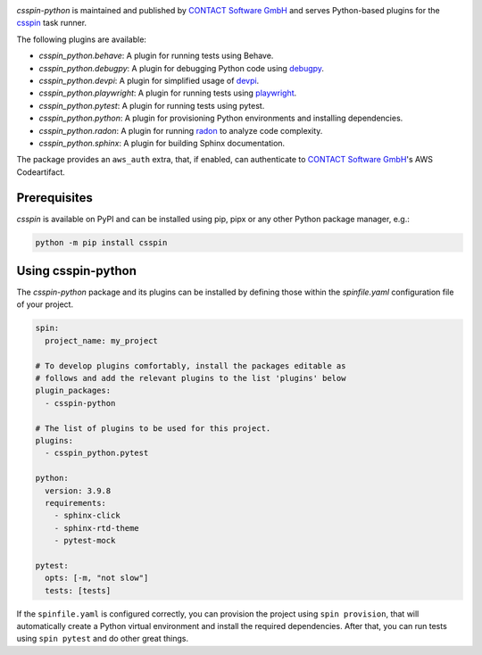 |Latest Version| |Python| |License|

`csspin-python` is maintained and published by `CONTACT Software GmbH`_ and
serves Python-based plugins for the `csspin`_ task runner.

The following plugins are available:

- `csspin_python.behave`: A plugin for running tests using Behave.
- `csspin_python.debugpy`: A plugin for debugging Python code using `debugpy`_.
- `csspin_python.devpi`: A plugin for simplified usage of `devpi`_.
- `csspin_python.playwright`: A plugin for running tests using `playwright`_.
- `csspin_python.pytest`: A plugin for running tests using pytest.
- `csspin_python.python`: A plugin for provisioning Python environments  and
  installing dependencies.
- `csspin_python.radon`: A plugin for running `radon`_ to analyze code
  complexity.
- `csspin_python.sphinx`: A plugin for building Sphinx documentation.

The package provides an ``aws_auth`` extra, that, if enabled, can
authenticate to `CONTACT Software GmbH`_'s AWS Codeartifact.

Prerequisites
-------------

`csspin` is available on PyPI and can be installed using pip, pipx or any other
Python package manager, e.g.:

.. code-block:: console

   python -m pip install csspin

Using csspin-python
-------------------

The `csspin-python` package and its plugins can be installed by defining those
within the `spinfile.yaml` configuration file of your project.

.. code-block:: yaml

    spin:
      project_name: my_project

    # To develop plugins comfortably, install the packages editable as
    # follows and add the relevant plugins to the list 'plugins' below
    plugin_packages:
      - csspin-python

    # The list of plugins to be used for this project.
    plugins:
      - csspin_python.pytest

    python:
      version: 3.9.8
      requirements:
        - sphinx-click
        - sphinx-rtd-theme
        - pytest-mock

    pytest:
      opts: [-m, "not slow"]
      tests: [tests]

If the ``spinfile.yaml`` is configured correctly, you can provision the project
using ``spin provision``, that will automatically create a Python virtual
environment and install the required dependencies. After that, you can run
tests using ``spin pytest`` and do other great things.

.. _`CONTACT Software GmbH`: https://contact-software.com
.. |Python| image:: https://img.shields.io/pypi/pyversions/csspin-python.svg?style=flat
    :target: https://pypi.python.org/pypi/csspin-python/
    :alt: Supported Python Versions
.. |Latest Version| image:: http://img.shields.io/pypi/v/csspin-python.svg?style=flat
    :target: https://pypi.python.org/pypi/csspin/
    :alt: Latest Package Version
.. |License| image:: http://img.shields.io/pypi/l/csspin-python.svg?style=flat
    :target: https://www.apache.org/licenses/LICENSE-2.0.txt
    :alt: License
.. _`csspin`: https://pypi.org/project/csspin
.. _`debugpy`: https://pypi.org/project/debugpy
.. _`devpi`: https://pypi.org/project/devpi
.. _`playwright`: https://pypi.org/project/pytest-playwright
.. _`radon`: https://pypi.org/project/radon
